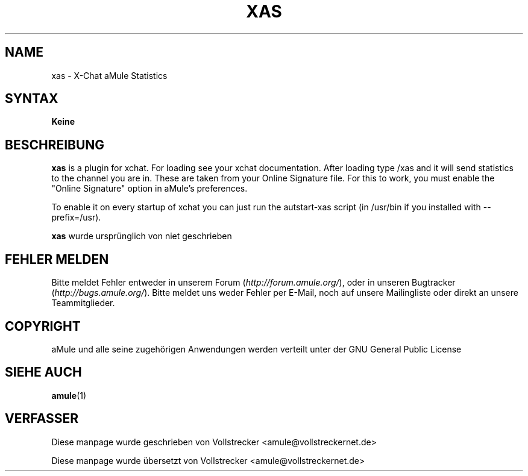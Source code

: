 .\"*******************************************************************
.\"
.\" This file was generated with po4a. Translate the source file.
.\"
.\"*******************************************************************
.TH XAS 1 "Januar 2010" "xas v1.9" "aMule Hilfsprogramme"
.als B_untranslated B
.SH NAME
xas \- X\-Chat aMule Statistics
.SH SYNTAX
\fBKeine\fP
.SH BESCHREIBUNG
\fBxas\fP is a plugin for xchat. For loading see your xchat
documentation. After loading type /xas and it will send statistics to the
channel you are in. These are taken from your Online Signature file.  For
this to work, you must enable the "Online Signature" option in aMule's
preferences.

To enable it on every startup of xchat you can just run the autstart\-xas
script (in /usr/bin if you installed with \-\-prefix=/usr).

\fBxas\fP wurde ursprünglich von niet geschrieben
.SH "FEHLER MELDEN"
Bitte meldet Fehler entweder in unserem Forum (\fIhttp://forum.amule.org/\fP),
oder in unseren Bugtracker (\fIhttp://bugs.amule.org/\fP). Bitte meldet uns
weder Fehler per E\-Mail, noch auf unsere Mailingliste oder direkt an unsere
Teammitglieder.
.SH COPYRIGHT
aMule und alle seine zugehörigen Anwendungen werden verteilt unter der GNU
General Public License
.SH "SIEHE AUCH"
.B_untranslated amule\fR(1)
.SH VERFASSER
Diese manpage wurde geschrieben von Vollstrecker
<amule@vollstreckernet.de>

Diese manpage wurde übersetzt von Vollstrecker <amule@vollstreckernet.de>
